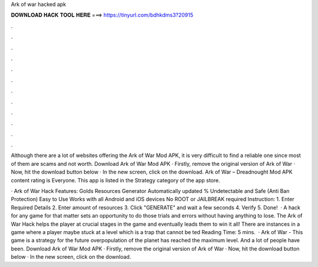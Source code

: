 Ark of war hacked apk



𝐃𝐎𝐖𝐍𝐋𝐎𝐀𝐃 𝐇𝐀𝐂𝐊 𝐓𝐎𝐎𝐋 𝐇𝐄𝐑𝐄 ===> https://tinyurl.com/bdhkdms3?20915



.



.



.



.



.



.



.



.



.



.



.



.

Although there are a lot of websites offering the Ark of War Mod APK, it is very difficult to find a reliable one since most of them are scams and not worth. Download Ark of War Mod APK · Firstly, remove the original version of Ark of War · Now, hit the download button below · In the new screen, click on the download. Ark of War – Dreadnought Mod APK content rating is Everyone. This app is listed in the Strategy category of the app store.

· Ark of War Hack Features: Golds Resources Generator Automatically updated % Undetectable and Safe (Anti Ban Protection) Easy to Use Works with all Android and iOS devices No ROOT or JAILBREAK required Instruction: 1. Enter Required Details 2. Enter amount of resources 3. Click "GENERATE" and wait a few seconds 4. Verify 5. Done!  · A hack for any game for that matter sets an opportunity to do those trials and errors without having anything to lose. The Ark of War Hack helps the player at crucial stages in the game and eventually leads them to win it all! There are instances in a game where a player maybe stuck at a level which is a trap that cannot be ted Reading Time: 5 mins.  · Ark of War - This game is a strategy for the future  overpopulation of the planet has reached the maximum level. And a lot of people have been. Download Ark of War Mod APK · Firstly, remove the original version of Ark of War · Now, hit the download button below · In the new screen, click on the download.
